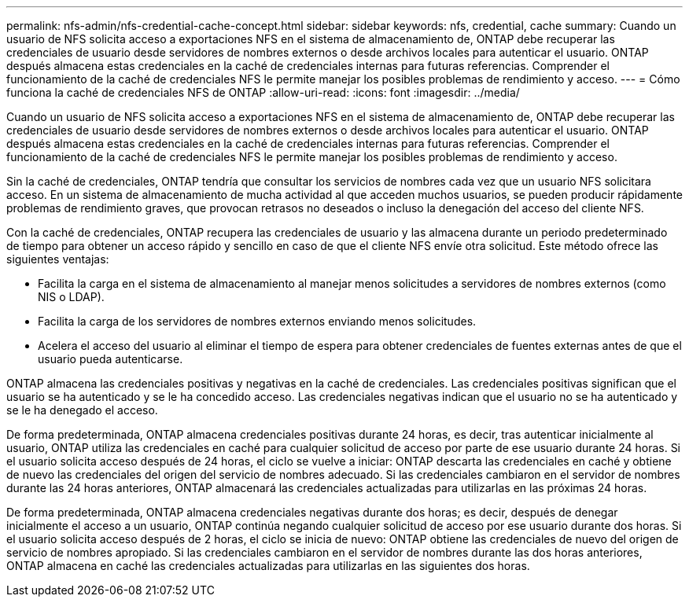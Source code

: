 ---
permalink: nfs-admin/nfs-credential-cache-concept.html 
sidebar: sidebar 
keywords: nfs, credential, cache 
summary: Cuando un usuario de NFS solicita acceso a exportaciones NFS en el sistema de almacenamiento de, ONTAP debe recuperar las credenciales de usuario desde servidores de nombres externos o desde archivos locales para autenticar el usuario. ONTAP después almacena estas credenciales en la caché de credenciales internas para futuras referencias. Comprender el funcionamiento de la caché de credenciales NFS le permite manejar los posibles problemas de rendimiento y acceso. 
---
= Cómo funciona la caché de credenciales NFS de ONTAP
:allow-uri-read: 
:icons: font
:imagesdir: ../media/


[role="lead"]
Cuando un usuario de NFS solicita acceso a exportaciones NFS en el sistema de almacenamiento de, ONTAP debe recuperar las credenciales de usuario desde servidores de nombres externos o desde archivos locales para autenticar el usuario. ONTAP después almacena estas credenciales en la caché de credenciales internas para futuras referencias. Comprender el funcionamiento de la caché de credenciales NFS le permite manejar los posibles problemas de rendimiento y acceso.

Sin la caché de credenciales, ONTAP tendría que consultar los servicios de nombres cada vez que un usuario NFS solicitara acceso. En un sistema de almacenamiento de mucha actividad al que acceden muchos usuarios, se pueden producir rápidamente problemas de rendimiento graves, que provocan retrasos no deseados o incluso la denegación del acceso del cliente NFS.

Con la caché de credenciales, ONTAP recupera las credenciales de usuario y las almacena durante un periodo predeterminado de tiempo para obtener un acceso rápido y sencillo en caso de que el cliente NFS envíe otra solicitud. Este método ofrece las siguientes ventajas:

* Facilita la carga en el sistema de almacenamiento al manejar menos solicitudes a servidores de nombres externos (como NIS o LDAP).
* Facilita la carga de los servidores de nombres externos enviando menos solicitudes.
* Acelera el acceso del usuario al eliminar el tiempo de espera para obtener credenciales de fuentes externas antes de que el usuario pueda autenticarse.


ONTAP almacena las credenciales positivas y negativas en la caché de credenciales. Las credenciales positivas significan que el usuario se ha autenticado y se le ha concedido acceso. Las credenciales negativas indican que el usuario no se ha autenticado y se le ha denegado el acceso.

De forma predeterminada, ONTAP almacena credenciales positivas durante 24 horas, es decir, tras autenticar inicialmente al usuario, ONTAP utiliza las credenciales en caché para cualquier solicitud de acceso por parte de ese usuario durante 24 horas. Si el usuario solicita acceso después de 24 horas, el ciclo se vuelve a iniciar: ONTAP descarta las credenciales en caché y obtiene de nuevo las credenciales del origen del servicio de nombres adecuado. Si las credenciales cambiaron en el servidor de nombres durante las 24 horas anteriores, ONTAP almacenará las credenciales actualizadas para utilizarlas en las próximas 24 horas.

De forma predeterminada, ONTAP almacena credenciales negativas durante dos horas; es decir, después de denegar inicialmente el acceso a un usuario, ONTAP continúa negando cualquier solicitud de acceso por ese usuario durante dos horas. Si el usuario solicita acceso después de 2 horas, el ciclo se inicia de nuevo: ONTAP obtiene las credenciales de nuevo del origen de servicio de nombres apropiado. Si las credenciales cambiaron en el servidor de nombres durante las dos horas anteriores, ONTAP almacena en caché las credenciales actualizadas para utilizarlas en las siguientes dos horas.
